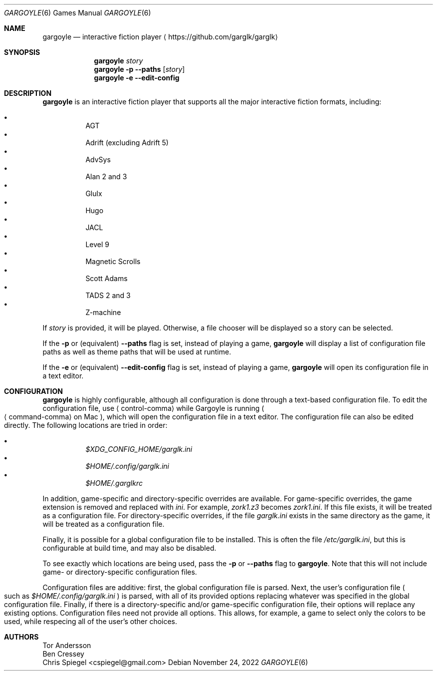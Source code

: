 .Dd November 24, 2022
.Dt GARGOYLE 6
.Os
.Sh NAME
.Nm gargoyle
.Nd interactive fiction player
.Aq Lk https://github.com/garglk/garglk
.Sh SYNOPSIS
.Nm
.Ar story
.Nm
.Fl p
.Fl \-paths
.Op Ar story
.Nm
.Fl e
.Fl \-edit-config
.Sh DESCRIPTION
.Nm
is an interactive fiction player that supports all the major interactive fiction
formats, including:
.Pp
.Bl -bullet -offset indent -width 0 -compact
.It
AGT
.It
Adrift (excluding Adrift 5)
.It
AdvSys
.It
Alan 2 and 3
.It
Glulx
.It
Hugo
.It
JACL
.It
Level 9
.It
Magnetic Scrolls
.It
Scott Adams
.It
TADS 2 and 3
.It
Z\-machine
.El
.Pp
If
.Ar story
is provided, it will be played.
Otherwise, a file chooser will be displayed so a story can be selected.
.Pp
If the
.Fl p
or (equivalent)
.Fl \-paths
flag is set, instead of playing a game,
.Nm
will display a list of configuration file paths as well as theme paths
that will be used at runtime.
.Pp
If the
.Fl e
or (equivalent)
.Fl \-edit-config
flag is set, instead of playing a game,
.Nm
will open its configuration file in a text editor.
.Sh CONFIGURATION
.Nm
is highly configurable, although all configuration is done through a text-based
configuration file.
To edit the configuration file, use
.Aq control-comma
while Gargoyle is running
.Po Aq command-comma
on Mac
.Pc ,
which will open the configuration file in a text editor.
The configuration file can also be edited directly.
The following locations are tried in order:
.Pp
.Bl -bullet -offset indent -width 0 -compact
.It
.Pa $XDG_CONFIG_HOME/garglk.ini
.It
.Pa $HOME/.config/garglk.ini
.It
.Pa $HOME/.garglkrc
.El
.Pp
In addition, game-specific and directory-specific overrides are available.
For game-specific overrides, the game extension is removed and replaced with
.Pa ini .
For example,
.Pa zork1.z3
becomes
.Pa zork1.ini .
If this file exists, it will be treated as a configuration file.
For directory-specific overrides, if the file
.Pa garglk.ini
exists in the same directory as the game, it will be treated as a configuration
file.
.Pp
Finally, it is possible for a global configuration file to be installed.
This is often the file
.Pa /etc/garglk.ini ,
but this is configurable at build time, and may also be disabled.
.Pp
To see exactly which locations are being used, pass the
.Fl p
or
.Fl \-paths
flag to
.Nm .
Note that this will not include game- or directory-specific
configuration files.
.Pp
Configuration files are additive: first, the global configuration file is
parsed.
Next, the user's configuration file
.Po
such as
.Pa $HOME/.config/garglk.ini
.Pc
is parsed, with all of its provided options replacing whatever was specified in
the global configuration file.
Finally, if there is a directory-specific and/or game-specific configuration
file, their options will replace any existing options.
Configuration files need not provide all options.
This allows, for example, a game to select only the colors to be used, while
respecing all of the user's other choices.
.Sh AUTHORS
.An "Tor Andersson"
.An "Ben Cressey"
.An "Chris Spiegel" Aq cspiegel@gmail.com
